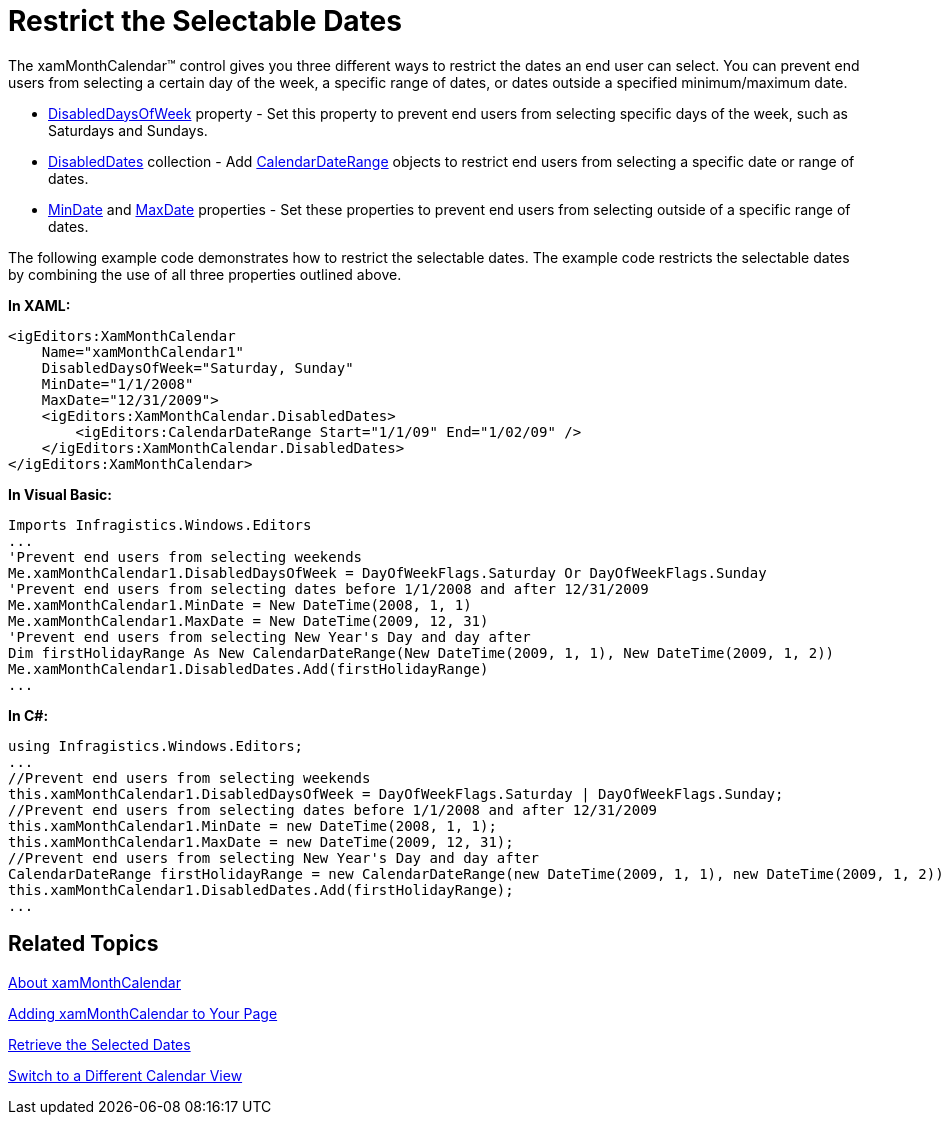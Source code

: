 ﻿////

|metadata|
{
    "name": "xammonthcalendar-restrict-the-selectable-dates",
    "controlName": ["xamMonthCalendar"],
    "tags": ["Editing","How Do I","Selection"],
    "guid": "{69886B08-7D57-4B58-BB5E-4C18391123CB}",  
    "buildFlags": [],
    "createdOn": "2012-01-30T19:39:53.9871505Z"
}
|metadata|
////

= Restrict the Selectable Dates

The xamMonthCalendar™ control gives you three different ways to restrict the dates an end user can select. You can prevent end users from selecting a certain day of the week, a specific range of dates, or dates outside a specified minimum/maximum date.

* link:{ApiPlatform}editors{ApiVersion}~infragistics.windows.editors.xammonthcalendar~disableddaysofweek.html[DisabledDaysOfWeek] property - Set this property to prevent end users from selecting specific days of the week, such as Saturdays and Sundays.
* link:{ApiPlatform}editors{ApiVersion}~infragistics.windows.editors.xammonthcalendar~disableddates.html[DisabledDates] collection - Add link:{ApiPlatform}editors{ApiVersion}~infragistics.windows.editors.calendardaterange.html[CalendarDateRange] objects to restrict end users from selecting a specific date or range of dates.
* link:{ApiPlatform}editors{ApiVersion}~infragistics.windows.editors.xammonthcalendar~mindate.html[MinDate] and link:{ApiPlatform}editors{ApiVersion}~infragistics.windows.editors.xammonthcalendar~maxdate.html[MaxDate] properties - Set these properties to prevent end users from selecting outside of a specific range of dates.

The following example code demonstrates how to restrict the selectable dates. The example code restricts the selectable dates by combining the use of all three properties outlined above.

*In XAML:*

----
<igEditors:XamMonthCalendar 
    Name="xamMonthCalendar1" 
    DisabledDaysOfWeek="Saturday, Sunday" 
    MinDate="1/1/2008" 
    MaxDate="12/31/2009">
    <igEditors:XamMonthCalendar.DisabledDates>
        <igEditors:CalendarDateRange Start="1/1/09" End="1/02/09" />
    </igEditors:XamMonthCalendar.DisabledDates>
</igEditors:XamMonthCalendar>
----

*In Visual Basic:*

----
Imports Infragistics.Windows.Editors
...
'Prevent end users from selecting weekends
Me.xamMonthCalendar1.DisabledDaysOfWeek = DayOfWeekFlags.Saturday Or DayOfWeekFlags.Sunday
'Prevent end users from selecting dates before 1/1/2008 and after 12/31/2009
Me.xamMonthCalendar1.MinDate = New DateTime(2008, 1, 1)
Me.xamMonthCalendar1.MaxDate = New DateTime(2009, 12, 31)
'Prevent end users from selecting New Year's Day and day after
Dim firstHolidayRange As New CalendarDateRange(New DateTime(2009, 1, 1), New DateTime(2009, 1, 2))
Me.xamMonthCalendar1.DisabledDates.Add(firstHolidayRange)
...
----

*In C#:*

----
using Infragistics.Windows.Editors;
...
//Prevent end users from selecting weekends
this.xamMonthCalendar1.DisabledDaysOfWeek = DayOfWeekFlags.Saturday | DayOfWeekFlags.Sunday;
//Prevent end users from selecting dates before 1/1/2008 and after 12/31/2009
this.xamMonthCalendar1.MinDate = new DateTime(2008, 1, 1);
this.xamMonthCalendar1.MaxDate = new DateTime(2009, 12, 31);
//Prevent end users from selecting New Year's Day and day after
CalendarDateRange firstHolidayRange = new CalendarDateRange(new DateTime(2009, 1, 1), new DateTime(2009, 1, 2));
this.xamMonthCalendar1.DisabledDates.Add(firstHolidayRange);
...
----

== Related Topics

link:xammonthcalendar-about-xammonthcalendar.html[About xamMonthCalendar]

link:xammonthcalendar-getting-started-with-xammonthcalendar.html[Adding xamMonthCalendar to Your Page]

link:xammonthcalendar-retrieve-the-selected-dates.html[Retrieve the Selected Dates]

link:xammonthcalendar-switch-to-a-different-calendar-view.html[Switch to a Different Calendar View]